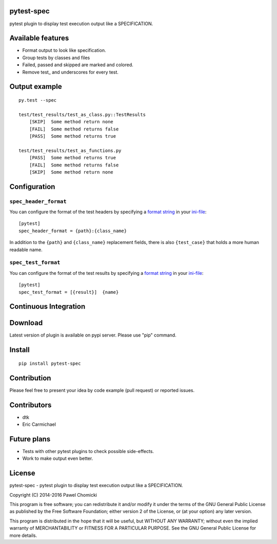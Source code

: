 pytest-spec
===========
pytest plugin to display test execution output like a SPECIFICATION.


Available features
==================
* Format output to look like specification.
* Group tests by classes and files
* Failed, passed and skipped are marked and colored.
* Remove test\_ and underscores for every test.


Output example
==============

::

    py.test --spec

    test/test_results/test_as_class.py::TestResults
        [SKIP]  Some method return none
        [FAIL]  Some method returns false
        [PASS]  Some method returns true

    test/test_results/test_as_functions.py
        [PASS]  Some method returns true
        [FAIL]  Some method returns false
        [SKIP]  Some method return none


Configuration
=============

``spec_header_format``
----------------------

You can configure the format of the test headers by specifying a `format string <https://docs.python.org/2/library/string.html#format-string-syntax>`_ in your `ini-file <http://doc.pytest.org/en/latest/customize.html#inifiles>`_:

::

    [pytest]
    spec_header_format = {path}:{class_name}

In addition to the ``{path}`` and ``{class_name}`` replacement fields, there is also ``{test_case}`` that holds a more human readable name.

``spec_test_format``
--------------------

You can configure the format of the test results by specifying a `format string <https://docs.python.org/2/library/string.html#format-string-syntax>`_ in your `ini-file <http://doc.pytest.org/en/latest/customize.html#inifiles>`_:

::

    [pytest]
    spec_test_format = [{result}]  {name}


Continuous Integration
======================
.. image:: https://travis-ci.org/pchomik/pytest-spec.svg?branch=master
     :target: https://travis-ci.org/pchomik/pytest-spec/

Download
========
Latest version of plugin is available on pypi server. Please use "pip" command.

Install
=======
::

    pip install pytest-spec

Contribution
============
Please feel free to present your idea by code example (pull request) or reported issues.

Contributors
============
* dtk
* Eric Carmichael

Future plans
============
* Tests with other pytest plugins to check possible side-effects.
* Work to make output even better.

License
=======
pytest-spec - pytest plugin to display test execution output like a SPECIFICATION.

Copyright (C) 2014-2016 Pawel Chomicki

This program is free software; you can redistribute it and/or modify it under the terms of the GNU General Public License as published by the Free Software Foundation; either version 2 of the License, or (at your option) any later version.

This program is distributed in the hope that it will be useful, but WITHOUT ANY WARRANTY; without even the implied warranty of MERCHANTABILITY or FITNESS FOR A PARTICULAR PURPOSE. See the GNU General Public License for more details.
